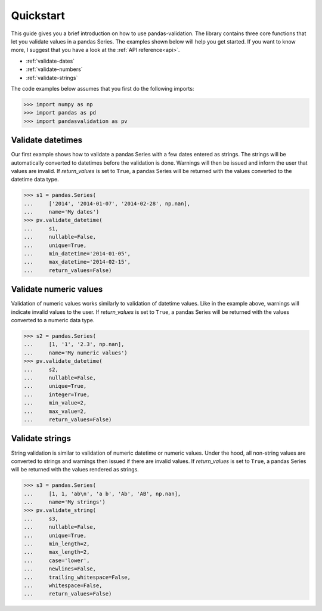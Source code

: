.. py:currentmodule:: pandasvalidation

.. _quickstart:

Quickstart
==========

This guide gives you a brief introduction on how to use pandas-validation.
The library contains three core functions that let you validate values in a
pandas Series. The examples shown below will help you get started. If you
want to know more, I suggest that you have a look at the
:ref:`API reference<api>`.

* :ref:`validate-dates`
* :ref:`validate-numbers`
* :ref:`validate-strings`


The code examples below assumes that you first do the following imports:

.. code-block:: pycon

    >>> import numpy as np
    >>> import pandas as pd
    >>> import pandasvalidation as pv


.. _validate-dates:

Validate datetimes
------------------

Our first example shows how to validate a pandas Series with a few dates
entered as strings. The strings will be automatically converted to datetimes
before the validation is done. Warnings will then be issued and inform the
user that values are invalid. If `return_values` is set to ``True``, a
pandas Series will be returned with the values converted to the datetime
data type.


.. code-block:: pycon

    >>> s1 = pandas.Series(
    ...     ['2014', '2014-01-07', '2014-02-28', np.nan],
    ...     name='My dates')
    >>> pv.validate_datetime(
    ...     s1,
    ...     nullable=False,
    ...     unique=True,
    ...     min_datetime='2014-01-05',
    ...     max_datetime='2014-02-15',
    ...     return_values=False)


.. _validate-numbers:

Validate numeric values
-----------------------

Validation of numeric values works similarly to validation of datetime values.
Like in the example above, warnings will indicate invalid values to the user.
If `return_values` is set to ``True``, a pandas Series will be returned with
the values converted to a numeric data type.

.. code-block:: pycon

    >>> s2 = pandas.Series(
    ...     [1, '1', '2.3', np.nan],
    ...     name='My numeric values')
    >>> pv.validate_datetime(
    ...     s2,
    ...     nullable=False,
    ...     unique=True,
    ...     integer=True,
    ...     min_value=2,
    ...     max_value=2,
    ...     return_values=False)


.. _validate-strings:

Validate strings
----------------

String validation is similar to validation of numeric datetime or numeric
values. Under the hood, all non-string values are converted to strings and
warnings then issued if there are invalid values. If `return_values` is
set to ``True``, a pandas Series will be returned with the values rendered
as strings.

.. code-block:: pycon

    >>> s3 = pandas.Series(
    ...     [1, 1, 'ab\n', 'a b', 'Ab', 'AB', np.nan],
    ...     name='My strings')
    >>> pv.validate_string(
    ...     s3,
    ...     nullable=False,
    ...     unique=True,
    ...     min_length=2,
    ...     max_length=2,
    ...     case='lower',
    ...     newlines=False,
    ...     trailing_whitespace=False,
    ...     whitespace=False,
    ...     return_values=False)
